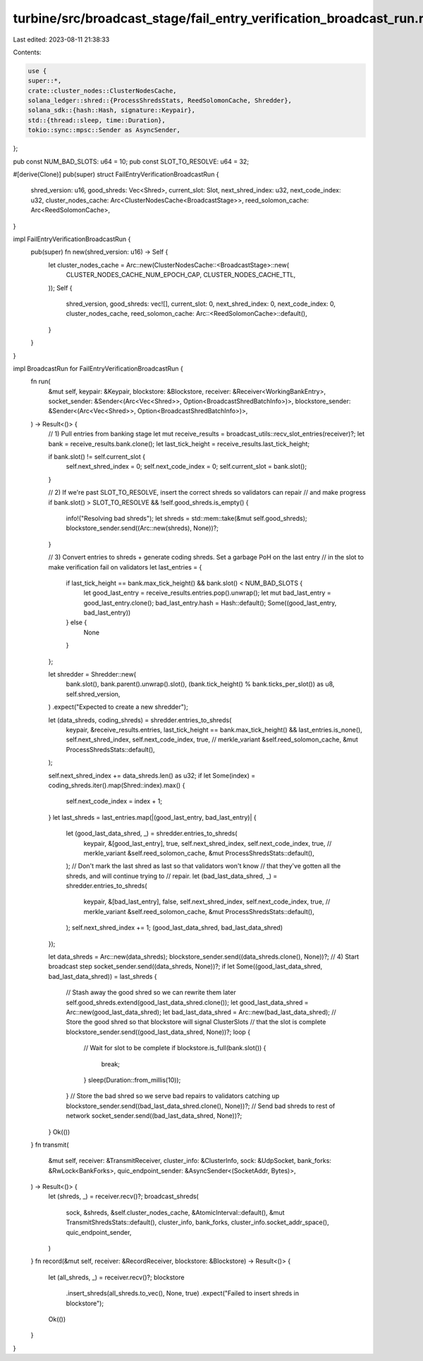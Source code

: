 turbine/src/broadcast_stage/fail_entry_verification_broadcast_run.rs
====================================================================

Last edited: 2023-08-11 21:38:33

Contents:

.. code-block:: rs

    use {
    super::*,
    crate::cluster_nodes::ClusterNodesCache,
    solana_ledger::shred::{ProcessShredsStats, ReedSolomonCache, Shredder},
    solana_sdk::{hash::Hash, signature::Keypair},
    std::{thread::sleep, time::Duration},
    tokio::sync::mpsc::Sender as AsyncSender,
};

pub const NUM_BAD_SLOTS: u64 = 10;
pub const SLOT_TO_RESOLVE: u64 = 32;

#[derive(Clone)]
pub(super) struct FailEntryVerificationBroadcastRun {
    shred_version: u16,
    good_shreds: Vec<Shred>,
    current_slot: Slot,
    next_shred_index: u32,
    next_code_index: u32,
    cluster_nodes_cache: Arc<ClusterNodesCache<BroadcastStage>>,
    reed_solomon_cache: Arc<ReedSolomonCache>,
}

impl FailEntryVerificationBroadcastRun {
    pub(super) fn new(shred_version: u16) -> Self {
        let cluster_nodes_cache = Arc::new(ClusterNodesCache::<BroadcastStage>::new(
            CLUSTER_NODES_CACHE_NUM_EPOCH_CAP,
            CLUSTER_NODES_CACHE_TTL,
        ));
        Self {
            shred_version,
            good_shreds: vec![],
            current_slot: 0,
            next_shred_index: 0,
            next_code_index: 0,
            cluster_nodes_cache,
            reed_solomon_cache: Arc::<ReedSolomonCache>::default(),
        }
    }
}

impl BroadcastRun for FailEntryVerificationBroadcastRun {
    fn run(
        &mut self,
        keypair: &Keypair,
        blockstore: &Blockstore,
        receiver: &Receiver<WorkingBankEntry>,
        socket_sender: &Sender<(Arc<Vec<Shred>>, Option<BroadcastShredBatchInfo>)>,
        blockstore_sender: &Sender<(Arc<Vec<Shred>>, Option<BroadcastShredBatchInfo>)>,
    ) -> Result<()> {
        // 1) Pull entries from banking stage
        let mut receive_results = broadcast_utils::recv_slot_entries(receiver)?;
        let bank = receive_results.bank.clone();
        let last_tick_height = receive_results.last_tick_height;

        if bank.slot() != self.current_slot {
            self.next_shred_index = 0;
            self.next_code_index = 0;
            self.current_slot = bank.slot();
        }

        // 2) If we're past SLOT_TO_RESOLVE, insert the correct shreds so validators can repair
        // and make progress
        if bank.slot() > SLOT_TO_RESOLVE && !self.good_shreds.is_empty() {
            info!("Resolving bad shreds");
            let shreds = std::mem::take(&mut self.good_shreds);
            blockstore_sender.send((Arc::new(shreds), None))?;
        }

        // 3) Convert entries to shreds + generate coding shreds. Set a garbage PoH on the last entry
        // in the slot to make verification fail on validators
        let last_entries = {
            if last_tick_height == bank.max_tick_height() && bank.slot() < NUM_BAD_SLOTS {
                let good_last_entry = receive_results.entries.pop().unwrap();
                let mut bad_last_entry = good_last_entry.clone();
                bad_last_entry.hash = Hash::default();
                Some((good_last_entry, bad_last_entry))
            } else {
                None
            }
        };

        let shredder = Shredder::new(
            bank.slot(),
            bank.parent().unwrap().slot(),
            (bank.tick_height() % bank.ticks_per_slot()) as u8,
            self.shred_version,
        )
        .expect("Expected to create a new shredder");

        let (data_shreds, coding_shreds) = shredder.entries_to_shreds(
            keypair,
            &receive_results.entries,
            last_tick_height == bank.max_tick_height() && last_entries.is_none(),
            self.next_shred_index,
            self.next_code_index,
            true, // merkle_variant
            &self.reed_solomon_cache,
            &mut ProcessShredsStats::default(),
        );

        self.next_shred_index += data_shreds.len() as u32;
        if let Some(index) = coding_shreds.iter().map(Shred::index).max() {
            self.next_code_index = index + 1;
        }
        let last_shreds = last_entries.map(|(good_last_entry, bad_last_entry)| {
            let (good_last_data_shred, _) = shredder.entries_to_shreds(
                keypair,
                &[good_last_entry],
                true,
                self.next_shred_index,
                self.next_code_index,
                true, // merkle_variant
                &self.reed_solomon_cache,
                &mut ProcessShredsStats::default(),
            );
            // Don't mark the last shred as last so that validators won't know
            // that they've gotten all the shreds, and will continue trying to
            // repair.
            let (bad_last_data_shred, _) = shredder.entries_to_shreds(
                keypair,
                &[bad_last_entry],
                false,
                self.next_shred_index,
                self.next_code_index,
                true, // merkle_variant
                &self.reed_solomon_cache,
                &mut ProcessShredsStats::default(),
            );
            self.next_shred_index += 1;
            (good_last_data_shred, bad_last_data_shred)
        });

        let data_shreds = Arc::new(data_shreds);
        blockstore_sender.send((data_shreds.clone(), None))?;
        // 4) Start broadcast step
        socket_sender.send((data_shreds, None))?;
        if let Some((good_last_data_shred, bad_last_data_shred)) = last_shreds {
            // Stash away the good shred so we can rewrite them later
            self.good_shreds.extend(good_last_data_shred.clone());
            let good_last_data_shred = Arc::new(good_last_data_shred);
            let bad_last_data_shred = Arc::new(bad_last_data_shred);
            // Store the good shred so that blockstore will signal ClusterSlots
            // that the slot is complete
            blockstore_sender.send((good_last_data_shred, None))?;
            loop {
                // Wait for slot to be complete
                if blockstore.is_full(bank.slot()) {
                    break;
                }
                sleep(Duration::from_millis(10));
            }
            // Store the bad shred so we serve bad repairs to validators catching up
            blockstore_sender.send((bad_last_data_shred.clone(), None))?;
            // Send bad shreds to rest of network
            socket_sender.send((bad_last_data_shred, None))?;
        }
        Ok(())
    }
    fn transmit(
        &mut self,
        receiver: &TransmitReceiver,
        cluster_info: &ClusterInfo,
        sock: &UdpSocket,
        bank_forks: &RwLock<BankForks>,
        quic_endpoint_sender: &AsyncSender<(SocketAddr, Bytes)>,
    ) -> Result<()> {
        let (shreds, _) = receiver.recv()?;
        broadcast_shreds(
            sock,
            &shreds,
            &self.cluster_nodes_cache,
            &AtomicInterval::default(),
            &mut TransmitShredsStats::default(),
            cluster_info,
            bank_forks,
            cluster_info.socket_addr_space(),
            quic_endpoint_sender,
        )
    }
    fn record(&mut self, receiver: &RecordReceiver, blockstore: &Blockstore) -> Result<()> {
        let (all_shreds, _) = receiver.recv()?;
        blockstore
            .insert_shreds(all_shreds.to_vec(), None, true)
            .expect("Failed to insert shreds in blockstore");
        Ok(())
    }
}


